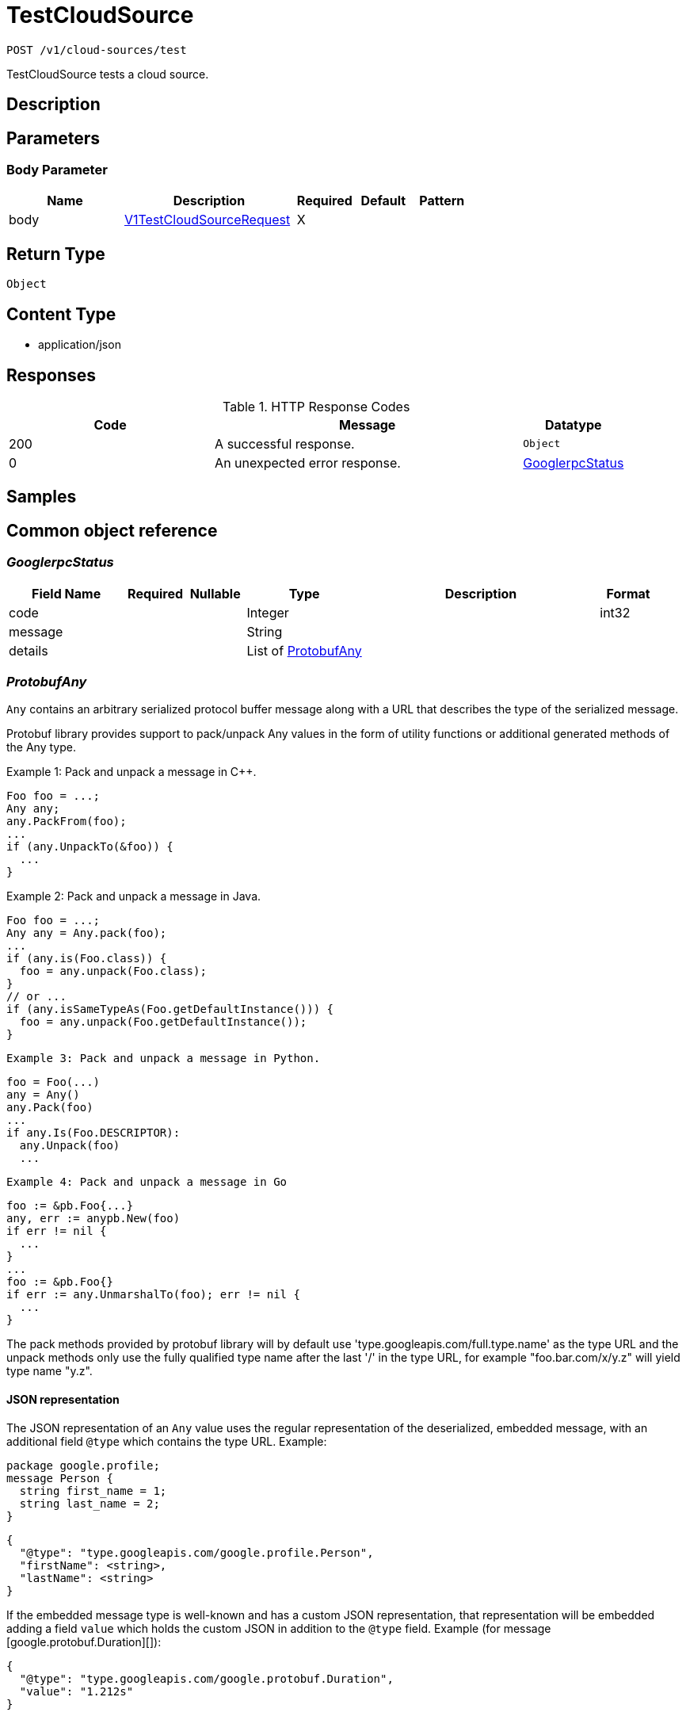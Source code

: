 // Auto-generated by scripts. Do not edit.
:_mod-docs-content-type: ASSEMBLY
:context: _v1_cloud-sources_test_post





[id="TestCloudSource_{context}"]
= TestCloudSource

:toc: macro
:toc-title:

toc::[]


`POST /v1/cloud-sources/test`

TestCloudSource tests a cloud source.

== Description







== Parameters


=== Body Parameter

[cols="2,3,1,1,1"]
|===
|Name| Description| Required| Default| Pattern

| body
|  <<V1TestCloudSourceRequest_{context}, V1TestCloudSourceRequest>>
| X
|
|

|===





== Return Type


`Object`


== Content Type

* application/json

== Responses

.HTTP Response Codes
[cols="2,3,1"]
|===
| Code | Message | Datatype


| 200
| A successful response.
|  `Object`


| 0
| An unexpected error response.
|  <<GooglerpcStatus_{context}, GooglerpcStatus>>

|===

== Samples









ifdef::internal-generation[]
== Implementation



endif::internal-generation[]


[id="common-object-reference_{context}"]
== Common object reference



[id="GooglerpcStatus_{context}"]
=== _GooglerpcStatus_
 




[.fields-GooglerpcStatus]
[cols="2,1,1,2,4,1"]
|===
| Field Name| Required| Nullable | Type| Description | Format

| code
| 
| 
|   Integer  
| 
| int32    

| message
| 
| 
|   String  
| 
|     

| details
| 
| 
|   List   of <<ProtobufAny_{context}, ProtobufAny>>
| 
|     

|===



[id="ProtobufAny_{context}"]
=== _ProtobufAny_
 

`Any` contains an arbitrary serialized protocol buffer message along with a
URL that describes the type of the serialized message.

Protobuf library provides support to pack/unpack Any values in the form
of utility functions or additional generated methods of the Any type.

Example 1: Pack and unpack a message in C++.

    Foo foo = ...;
    Any any;
    any.PackFrom(foo);
    ...
    if (any.UnpackTo(&foo)) {
      ...
    }

Example 2: Pack and unpack a message in Java.

    Foo foo = ...;
    Any any = Any.pack(foo);
    ...
    if (any.is(Foo.class)) {
      foo = any.unpack(Foo.class);
    }
    // or ...
    if (any.isSameTypeAs(Foo.getDefaultInstance())) {
      foo = any.unpack(Foo.getDefaultInstance());
    }

 Example 3: Pack and unpack a message in Python.

    foo = Foo(...)
    any = Any()
    any.Pack(foo)
    ...
    if any.Is(Foo.DESCRIPTOR):
      any.Unpack(foo)
      ...

 Example 4: Pack and unpack a message in Go

     foo := &pb.Foo{...}
     any, err := anypb.New(foo)
     if err != nil {
       ...
     }
     ...
     foo := &pb.Foo{}
     if err := any.UnmarshalTo(foo); err != nil {
       ...
     }

The pack methods provided by protobuf library will by default use
'type.googleapis.com/full.type.name' as the type URL and the unpack
methods only use the fully qualified type name after the last '/'
in the type URL, for example "foo.bar.com/x/y.z" will yield type
name "y.z".

==== JSON representation
The JSON representation of an `Any` value uses the regular
representation of the deserialized, embedded message, with an
additional field `@type` which contains the type URL. Example:

    package google.profile;
    message Person {
      string first_name = 1;
      string last_name = 2;
    }

    {
      "@type": "type.googleapis.com/google.profile.Person",
      "firstName": <string>,
      "lastName": <string>
    }

If the embedded message type is well-known and has a custom JSON
representation, that representation will be embedded adding a field
`value` which holds the custom JSON in addition to the `@type`
field. Example (for message [google.protobuf.Duration][]):

    {
      "@type": "type.googleapis.com/google.protobuf.Duration",
      "value": "1.212s"
    }


[.fields-ProtobufAny]
[cols="2,1,1,2,4,1"]
|===
| Field Name| Required| Nullable | Type| Description | Format

| @type
| 
| 
|   String  
| A URL/resource name that uniquely identifies the type of the serialized protocol buffer message. This string must contain at least one \"/\" character. The last segment of the URL's path must represent the fully qualified name of the type (as in `path/google.protobuf.Duration`). The name should be in a canonical form (e.g., leading \".\" is not accepted).  In practice, teams usually precompile into the binary all types that they expect it to use in the context of Any. However, for URLs which use the scheme `http`, `https`, or no scheme, one can optionally set up a type server that maps type URLs to message definitions as follows:  * If no scheme is provided, `https` is assumed. * An HTTP GET on the URL must yield a [google.protobuf.Type][]   value in binary format, or produce an error. * Applications are allowed to cache lookup results based on the   URL, or have them precompiled into a binary to avoid any   lookup. Therefore, binary compatibility needs to be preserved   on changes to types. (Use versioned type names to manage   breaking changes.)  Note: this functionality is not currently available in the official protobuf release, and it is not used for type URLs beginning with type.googleapis.com. As of May 2023, there are no widely used type server implementations and no plans to implement one.  Schemes other than `http`, `https` (or the empty scheme) might be used with implementation specific semantics.
|     

|===



[id="V1CloudSource_{context}"]
=== _V1CloudSource_
 

CloudSource is an integration which provides a source for discovered
clusters.


[.fields-V1CloudSource]
[cols="2,1,1,2,4,1"]
|===
| Field Name| Required| Nullable | Type| Description | Format

| id
| 
| 
|   String  
| 
|     

| name
| 
| 
|   String  
| 
|     

| type
| 
| 
|  <<V1CloudSourceType_{context}, V1CloudSourceType>>  
| 
|    TYPE_UNSPECIFIED, TYPE_PALADIN_CLOUD, TYPE_OCM,  

| credentials
| 
| 
| <<V1CloudSourceCredentials_{context}, V1CloudSourceCredentials>>    
| 
|     

| skipTestIntegration
| 
| 
|   Boolean  
| 
|     

| paladinCloud
| 
| 
| <<V1PaladinCloudConfig_{context}, V1PaladinCloudConfig>>    
| 
|     

| ocm
| 
| 
| <<V1OCMConfig_{context}, V1OCMConfig>>    
| 
|     

|===



[id="V1CloudSourceCredentials_{context}"]
=== _V1CloudSourceCredentials_
 




[.fields-V1CloudSourceCredentials]
[cols="2,1,1,2,4,1"]
|===
| Field Name| Required| Nullable | Type| Description | Format

| secret
| 
| 
|   String  
| Used for single-valued authentication via long-lived tokens.
|     

| clientId
| 
| 
|   String  
| Used for client authentication in combination with client_secret.
|     

| clientSecret
| 
| 
|   String  
| Used for client authentication in combination with client_id.
|     

|===



[id="V1CloudSourceType_{context}"]
=== _V1CloudSourceType_
 






[.fields-V1CloudSourceType]
[cols="1"]
|===
| Enum Values

| TYPE_UNSPECIFIED
| TYPE_PALADIN_CLOUD
| TYPE_OCM

|===


[id="V1OCMConfig_{context}"]
=== _V1OCMConfig_
 

OCMConfig provides information required to fetch discovered clusters from
the OpenShift cluster manager.


[.fields-V1OCMConfig]
[cols="2,1,1,2,4,1"]
|===
| Field Name| Required| Nullable | Type| Description | Format

| endpoint
| 
| 
|   String  
| 
|     

|===



[id="V1PaladinCloudConfig_{context}"]
=== _V1PaladinCloudConfig_
 

PaladinCloudConfig provides information required to fetch discovered
clusters from Paladin Cloud.


[.fields-V1PaladinCloudConfig]
[cols="2,1,1,2,4,1"]
|===
| Field Name| Required| Nullable | Type| Description | Format

| endpoint
| 
| 
|   String  
| 
|     

|===



[id="V1TestCloudSourceRequest_{context}"]
=== _V1TestCloudSourceRequest_
 




[.fields-V1TestCloudSourceRequest]
[cols="2,1,1,2,4,1"]
|===
| Field Name| Required| Nullable | Type| Description | Format

| cloudSource
| 
| 
| <<V1CloudSource_{context}, V1CloudSource>>    
| 
|     

| updateCredentials
| 
| 
|   Boolean  
| If true, cloud_source must include valid credentials. If false, the resource must already exist and credentials in cloud_source are ignored.
|     

|===



